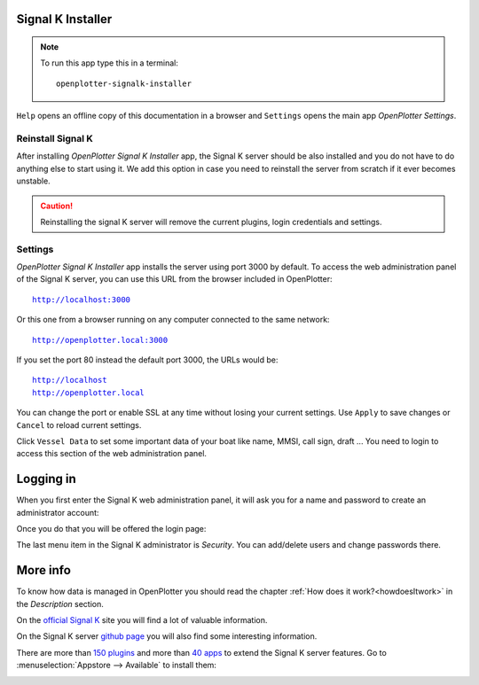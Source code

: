 .. |OPsignalk| image:: img/openplotter-signalk-installer.png

|OPsignalk| Signal K Installer
##############################

.. note::
	To run this app type this in a terminal:

	.. parsed-literal::

		openplotter-signalk-installer

.. image:: img/signalk1.png

.. |OPsignalkReinstall| image:: img/reinstall.png
.. |OPsignalkSettings| image:: img/settings2.png
.. |mhelp| image:: ../img/help.png
.. |mSettings| image:: ../img/settings.png

|mhelp| ``Help`` opens an offline copy of this documentation in a browser and |mSettings| ``Settings`` opens the main app *OpenPlotter Settings*.

|OPsignalkReinstall| Reinstall Signal K
***************************************

After installing *OpenPlotter Signal K Installer* app, the Signal K server should be also installed and you do not have to do anything else to start using it. We add this option in case you need to reinstall the server from scratch if it ever becomes unstable. 

.. caution::
	Reinstalling the signal K server will remove the current plugins, login credentials and settings.

|OPsignalkSettings| Settings
****************************
.. |OPsignalkApply| image:: img/apply.png
.. |OPsignalkCancel| image:: img/cancel.png
.. |OPsignalkVessel| image:: img/ship.png

*OpenPlotter Signal K Installer* app installs the server using port 3000 by default. To access the web administration panel of the Signal K server, you can use this URL from the browser included in OpenPlotter:

.. parsed-literal::

	http://localhost:3000

Or this one from a browser running on any computer connected to the same network:

.. parsed-literal::

	http://openplotter.local:3000

If you set the port 80 instead the default port 3000, the URLs would be:

.. parsed-literal::

	http://localhost
	http://openplotter.local

You can change the port or enable SSL at any time without losing your current settings. Use |OPsignalkApply| ``Apply`` to save changes or |OPsignalkCancel| ``Cancel`` to reload current settings.

Click |OPsignalkVessel| ``Vessel Data`` to set some important data of your boat like name, MMSI, call sign, draft ... You need to login to access this section of the web administration panel.

Logging in
##########

When you first enter the Signal K web administration panel, it will ask you for a name and password to create an administrator account:

.. image:: img/signalk2.png

Once you do that you will be offered the login page:

.. image:: img/signalk3.png

The last menu item in the Signal K administrator is *Security*. You can add/delete users and change passwords there.

More info
#########

To know how data is managed in OpenPlotter you should read the chapter :ref:`How does it work?<howdoesItwork>` in the *Description* section.

On the `official Signal K <https://signalk.org/>`_ site you will find a lot of valuable information.

On the Signal K server `github page <https://github.com/SignalK/signalk-server/wiki>`_ you will also find some interesting information.

There are more than `150 plugins <https://www.npmjs.com/search?q=signalk-node-server-plugin>`_ and more than `40 apps <https://www.npmjs.com/search?q=signalk-webapp>`_ to extend the Signal K server features. Go to :menuselection:`Appstore --> Available` to install them:

.. image:: img/plugins.png